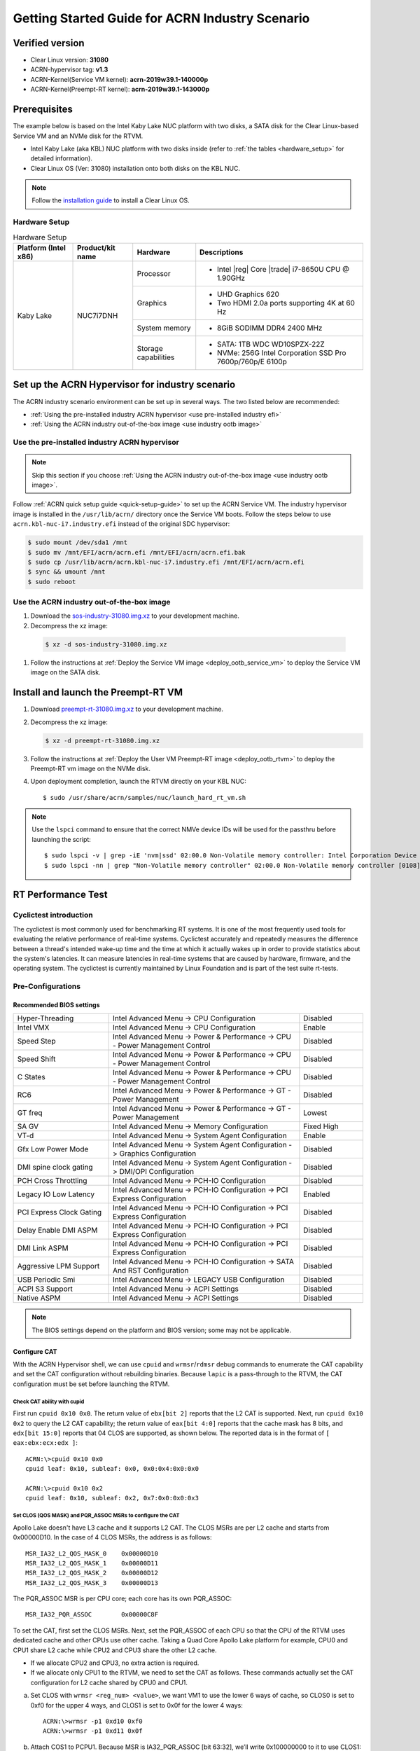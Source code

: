 .. _rt_industry_setup:

Getting Started Guide for ACRN Industry Scenario
################################################

Verified version
****************

- Clear Linux version: **31080**
- ACRN-hypervisor tag: **v1.3**
- ACRN-Kernel(Service VM kernel): **acrn-2019w39.1-140000p**
- ACRN-Kernel(Preempt-RT kernel): **acrn-2019w39.1-143000p**

Prerequisites
*************

The example below is based on the Intel Kaby Lake NUC platform with two
disks, a SATA disk for the Clear Linux-based Service VM and an NVMe disk
for the RTVM.

- Intel Kaby Lake (aka KBL) NUC platform with two disks inside
  (refer to :ref:`the tables <hardware_setup>` for detailed information).
- Clear Linux OS (Ver: 31080) installation onto both disks on the KBL NUC.

.. _installation guide:
   https://docs.01.org/clearlinux/latest/get-started/bare-metal-install-server.html

.. note:: Follow the `installation guide`_ to install a Clear Linux OS.

.. _hardware_setup:

Hardware Setup
==============

.. table:: Hardware Setup
   :widths: auto
   :name: Hardware Setup

   +----------------------+-------------------+----------------------+-----------------------------------------------------------+
   | Platform (Intel x86) | Product/kit name  | Hardware             | Descriptions                                              |
   +======================+===================+======================+===========================================================+
   | Kaby Lake            | NUC7i7DNH         | Processor            | - Intel |reg| Core |trade| i7-8650U CPU @ 1.90GHz         |
   |                      |                   +----------------------+-----------------------------------------------------------+
   |                      |                   | Graphics             | - UHD Graphics 620                                        |
   |                      |                   |                      | - Two HDMI 2.0a ports supporting 4K at 60 Hz              |
   |                      |                   +----------------------+-----------------------------------------------------------+
   |                      |                   | System memory        | - 8GiB SODIMM DDR4 2400 MHz                               |
   |                      |                   +----------------------+-----------------------------------------------------------+
   |                      |                   | Storage capabilities | - SATA: 1TB WDC WD10SPZX-22Z                              |
   |                      |                   |                      | - NVMe: 256G Intel Corporation SSD Pro 7600p/760p/E 6100p |
   +----------------------+-------------------+----------------------+-----------------------------------------------------------+

Set up the ACRN Hypervisor for industry scenario
************************************************

The ACRN industry scenario environment can be set up in several ways. The
two listed below are recommended:

- :ref:`Using the pre-installed industry ACRN hypervisor <use pre-installed industry efi>`
- :ref:`Using the ACRN industry out-of-the-box image <use industry ootb image>`

.. _use pre-installed industry efi:

Use the pre-installed industry ACRN hypervisor
==============================================

.. note:: Skip this section if you choose :ref:`Using the ACRN industry out-of-the-box image <use industry ootb image>`.

Follow :ref:`ACRN quick setup guide <quick-setup-guide>` to set up the
ACRN Service VM. The industry hypervisor image is installed in the ``/usr/lib/acrn/``
directory once the Service VM boots. Follow the steps below to use
``acrn.kbl-nuc-i7.industry.efi`` instead of the original SDC hypervisor:

.. code-block:: none

   $ sudo mount /dev/sda1 /mnt
   $ sudo mv /mnt/EFI/acrn/acrn.efi /mnt/EFI/acrn/acrn.efi.bak
   $ sudo cp /usr/lib/acrn/acrn.kbl-nuc-i7.industry.efi /mnt/EFI/acrn/acrn.efi
   $ sync && umount /mnt
   $ sudo reboot

.. _use industry ootb image:

Use the ACRN industry out-of-the-box image
==========================================

#. Download the
   `sos-industry-31080.img.xz <https://github.com/projectacrn/acrn-hypervisor/releases/download/acrn-2019w39.1-140000p/sos-industry-31080.img.xz>`_
   to your development machine.

#. Decompress the xz image:

  .. code-block:: none

     $ xz -d sos-industry-31080.img.xz

#. Follow the instructions at :ref:`Deploy the Service VM image <deploy_ootb_service_vm>`
   to deploy the Service VM image on the SATA disk.

Install and launch the Preempt-RT VM
************************************

#. Download
   `preempt-rt-31080.img.xz <`https://github.com/projectacrn/acrn-hypervisor/releases/download/acrn-2019w39.1-140000p/preempt-rt-31080.img.xz>`_ to your development machine.

#. Decompress the xz image:

   .. code-block:: none

      $ xz -d preempt-rt-31080.img.xz

#. Follow the instructions at :ref:`Deploy the User VM Preempt-RT image <deploy_ootb_rtvm>`
   to deploy the Preempt-RT vm image on the NVMe disk.

#. Upon deployment completion, launch the RTVM directly on your KBL NUC::

   $ sudo /usr/share/acrn/samples/nuc/launch_hard_rt_vm.sh

.. note:: Use the ``lspci`` command to ensure that the correct NMVe device IDs will be used for the passthru before launching the script::

      $ sudo lspci -v | grep -iE 'nvm|ssd' 02:00.0 Non-Volatile memory controller: Intel Corporation Device f1a6 (rev 03) (prog-if 02 [NVM Express])
      $ sudo lspci -nn | grep "Non-Volatile memory controller" 02:00.0 Non-Volatile memory controller [0108]: Intel Corporation Device [8086:f1a6] (rev 03)


RT Performance Test
*******************

.. _cyclictest:

Cyclictest introduction
=======================

The cyclictest is most commonly used for benchmarking RT systems. It is one of the
most frequently used tools for evaluating the relative performance of real-time
systems. Cyclictest accurately and repeatedly measures the difference between a
thread's intended wake-up time and the time at which it actually wakes up in order
to provide statistics about the system's latencies. It can measure latencies in
real-time systems that are caused by hardware, firmware, and the operating system.
The cyclictest is currently maintained by Linux Foundation and is part of the test
suite rt-tests.

Pre-Configurations
==================

Recommended BIOS settings
-------------------------

.. csv-table::
   :widths: 15, 30, 10

   "Hyper-Threading", "Intel Advanced Menu -> CPU Configuration", "Disabled"
   "Intel VMX", "Intel Advanced Menu -> CPU Configuration", "Enable"
   "Speed Step", "Intel Advanced Menu -> Power & Performance -> CPU - Power Management Control", "Disabled"
   "Speed Shift", "Intel Advanced Menu -> Power & Performance -> CPU - Power Management Control", "Disabled"
   "C States", "Intel Advanced Menu -> Power & Performance -> CPU - Power Management Control", "Disabled"
   "RC6", "Intel Advanced Menu -> Power & Performance -> GT - Power Management", "Disabled"
   "GT freq", "Intel Advanced Menu -> Power & Performance -> GT - Power Management", "Lowest"
   "SA GV", "Intel Advanced Menu -> Memory Configuration", "Fixed High"
   "VT-d", "Intel Advanced Menu -> System Agent Configuration", "Enable"
   "Gfx Low Power Mode", "Intel Advanced Menu -> System Agent Configuration -> Graphics Configuration", "Disabled"
   "DMI spine clock gating", "Intel Advanced Menu -> System Agent Configuration -> DMI/OPI Configuration", "Disabled"
   "PCH Cross Throttling", "Intel Advanced Menu -> PCH-IO Configuration", "Disabled"
   "Legacy IO Low Latency", "Intel Advanced Menu -> PCH-IO Configuration -> PCI Express Configuration", "Enabled"
   "PCI Express Clock Gating", "Intel Advanced Menu -> PCH-IO Configuration -> PCI Express Configuration", "Disabled"
   "Delay Enable DMI ASPM", "Intel Advanced Menu -> PCH-IO Configuration -> PCI Express Configuration", "Disabled"
   "DMI Link ASPM", "Intel Advanced Menu -> PCH-IO Configuration -> PCI Express Configuration", "Disabled"
   "Aggressive LPM Support", "Intel Advanced Menu -> PCH-IO Configuration -> SATA And RST Configuration", "Disabled"
   "USB Periodic Smi", "Intel Advanced Menu -> LEGACY USB Configuration", "Disabled"
   "ACPI S3 Support", "Intel Advanced Menu -> ACPI Settings", "Disabled"
   "Native ASPM", "Intel Advanced Menu -> ACPI Settings", "Disabled"

.. note:: The BIOS settings depend on the platform and BIOS version; some may not be applicable.

Configure CAT
-------------

With the ACRN Hypervisor shell, we can use ``cpuid`` and ``wrmsr``/``rdmsr`` debug
commands to enumerate the CAT capability and set the CAT configuration without rebuilding binaries.
Because ``lapic`` is a pass-through to the RTVM, the CAT configuration must be
set before launching the RTVM.

Check CAT ability with cupid
````````````````````````````

First run ``cpuid 0x10 0x0``. The return value of ``ebx[bit 2]`` reports that the L2 CAT is supported.
Next, run ``cpuid 0x10 0x2`` to query the L2 CAT capability; the return value of ``eax[bit 4:0]``
reports that the cache mask has 8 bits, and ``edx[bit 15:0]`` reports that 04 CLOS are supported,
as shown below. The reported data is in the format of ``[ eax:ebx:ecx:edx ]``::

   ACRN:\>cpuid 0x10 0x0
   cpuid leaf: 0x10, subleaf: 0x0, 0x0:0x4:0x0:0x0

   ACRN:\>cpuid 0x10 0x2
   cpuid leaf: 0x10, subleaf: 0x2, 0x7:0x0:0x0:0x3

Set CLOS (QOS MASK) and PQR_ASSOC MSRs to configure the CAT
```````````````````````````````````````````````````````````

Apollo Lake doesn't have L3 cache and it supports L2 CAT. The CLOS MSRs are per L2 cache and starts from 0x00000D10. In the case of 4 CLOS MSRs, the address is as follows::

   MSR_IA32_L2_QOS_MASK_0    0x00000D10
   MSR_IA32_L2_QOS_MASK_1    0x00000D11
   MSR_IA32_L2_QOS_MASK_2    0x00000D12
   MSR_IA32_L2_QOS_MASK_3    0x00000D13

The PQR_ASSOC MSR is per CPU core; each core has its own PQR_ASSOC::

   MSR_IA32_PQR_ASSOC        0x00000C8F

To set the CAT, first set the CLOS MSRs. Next, set the PQR_ASSOC of each CPU
so that the CPU of the RTVM uses dedicated cache and other CPUs use other cache.
Taking a Quad Core Apollo Lake platform for example, CPU0 and CPU1 share L2 cache while CPU2 and CPU3 share the other L2 cache.

- If we allocate CPU2 and CPU3, no extra action is required.
- If we allocate only CPU1 to the RTVM, we need to set the CAT as follows.
  These commands actually set the CAT configuration for L2 cache shared by CPU0 and CPU1.

a. Set CLOS with ``wrmsr <reg_num> <value>``, we want VM1 to use the lower 6 ways of cache,
   so CLOS0 is set to 0xf0 for the upper 4 ways, and CLOS1 is set to 0x0f for the lower 4 ways::

      ACRN:\>wrmsr -p1 0xd10 0xf0
      ACRN:\>wrmsr -p1 0xd11 0x0f

#. Attach COS1 to PCPU1. Because MSR is IA32_PQR_ASSOC [bit 63:32], we’ll write
   0x100000000 to it to use CLOS1::

      ACRN:\>wrmsr -p0 0xc8f 0x000000000
      ACRN:\>wrmsr -p1 0xc8f 0x100000000

In addition to setting the CAT configuration via HV commands, we allow developers to add
the CAT configurations to the VM config and do the configure automatically at the
time of RTVM creation. Refer to the :ref:`configure_cat_vm` for details.

Set up the core allocation for the RTVM
---------------------------------------

In our recommended configuration, two cores are allocated to the RTVM:
core 0 for housekeeping and core 1 for RT tasks. In order to achieve
this, follow the below steps to allocate all housekeeping tasks to core 0:

.. code-block:: bash

   #!/bin/bash
   # Move all IRQs to core 0.
   for i in `cat /proc/interrupts | grep '^ *[0-9]*[0-9]:' | awk {'print $1'} | sed 's/:$//' `;
   do
       echo setting $i to affine for core zero
       echo 1 > /proc/irq/$i/smp_affinity
   done

   # Move all rcu tasks to core 0.
   for i in `pgrep rcu`; do taskset -pc 0 $i; done

   # Change realtime attribute of all rcu tasks to SCHED_OTHER and priority 0
   for i in `pgrep rcu`; do chrt -v -o -p 0 $i; done

   # Change realtime attribute of all tasks on core 1 to SCHED_OTHER and priority 0
   for i in `pgrep /1`; do chrt -v -o -p 0 $i; done

   # Change realtime attribute of all tasks to SCHED_OTHER and priority 0
   for i in `ps -A -o pid`; do chrt -v -o -p 0 $i; done

   echo disabling timer migration
   echo 0 > /proc/sys/kernel/timer_migration

Run cyclictest
==============

Use the following command to start cyclictest::

   $ cyclictest -a 1 -p 80 -m -N -D 1h -q -H 30000 --histfile=test.log

- Usage:

    :-a 1:                           to bind the RT task to core 1
    :-p 80:                          to set the priority of the highest prio thread
    :-N:                             print results in ns instead of us (default us)
    :-D 1h:                          to run for 1 hour, you can change it to other values
    :-q:                             quiee mode; print a summary only on exit
    :-H 30000 --histfile=test.log:   dump the latency histogram to a local file
